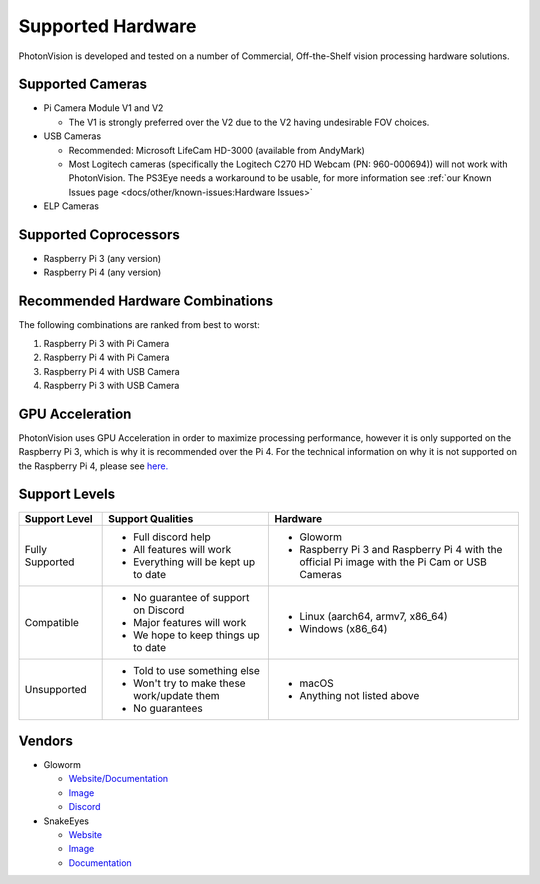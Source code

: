 Supported Hardware
==================

PhotonVision is developed and tested on a number of Commercial, Off-the-Shelf vision processing hardware solutions.

Supported Cameras
-----------------
* Pi Camera Module V1 and V2

  * The V1 is strongly preferred over the V2 due to the V2 having undesirable FOV choices.

* USB Cameras

  * Recommended: Microsoft LifeCam HD-3000 (available from AndyMark)

  * Most Logitech cameras (specifically the Logitech C270 HD Webcam (PN: 960-000694)) will not work with PhotonVision. The PS3Eye needs a workaround to be usable, for more information see :ref:`our Known Issues page <docs/other/known-issues:Hardware Issues>`

* ELP Cameras

Supported Coprocessors
----------------------
* Raspberry Pi 3 (any version)
* Raspberry Pi 4 (any version)

Recommended Hardware Combinations
---------------------------------
The following combinations are ranked from best to worst:

1. Raspberry Pi 3 with Pi Camera
2. Raspberry Pi 4 with Pi Camera
3. Raspberry Pi 4 with USB Camera
4. Raspberry Pi 3 with USB Camera

GPU Acceleration
----------------
PhotonVision uses GPU Acceleration in order to maximize processing performance, however it is only supported on the Raspberry Pi 3, which is why it is recommended over the Pi 4. For the technical information on why it is not supported on the Raspberry Pi 4, please see `here. <https://www.chiefdelphi.com/t/announcing-gloworm-an-inexpensive-and-open-source-vision-module/386370/61?u=pietroglyph>`_


Support Levels
--------------
.. list-table::
   :widths: 15 30 45
   :header-rows: 1

   * - Support Level
     - Support Qualities
     - Hardware
   * - Fully Supported
     -   * Full discord help
         * All features will work
         * Everything will be kept up to date
     -   * Gloworm
         * Raspberry Pi 3 and Raspberry Pi 4 with the official Pi image with the Pi Cam or USB Cameras
   * - Compatible
     -   * No guarantee of support on Discord
         * Major features will work
         * We hope to keep things up to date
     -   * Linux (aarch64, armv7, x86_64)
         * Windows (x86_64)
   * - Unsupported
     -   * Told to use something else
         * Won't try to make these work/update them
         * No guarantees
     -   * macOS
         * Anything not listed above

Vendors
-------
* Gloworm

  * `Website/Documentation <https://web.archive.org/web/20220525051734/https://gloworm.vision//>`__

  * `Image <https://github.com/gloworm-vision/pi-img-updator/releases>`__

  * `Discord <https://discord.com/invite/DncQRky>`__

* SnakeEyes

  * `Website <https://www.playingwithfusion.com/productview.php?pdid=133>`__

  * `Image <https://github.com/PlayingWithFusion/SnakeEyesDocs/releases/latest>`__

  * `Documentation <https://github.com/PlayingWithFusion/SnakeEyesDocs/blob/master/PhotonVision/readme.md>`__
